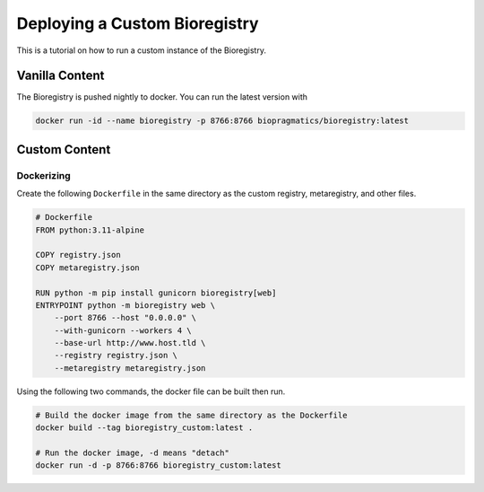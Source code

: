 Deploying a Custom Bioregistry
==============================
This is a tutorial on how to run a custom instance of the Bioregistry.

Vanilla Content
---------------
The Bioregistry is pushed nightly to docker. You can run the latest version with

.. code-block:: shell

    docker run -id --name bioregistry -p 8766:8766 biopragmatics/bioregistry:latest

Custom Content
--------------
.. todo:: how to build custom registry.json file

Dockerizing
~~~~~~~~~~~
Create the following ``Dockerfile`` in the same directory as the custom registry,
metaregistry, and other files.

.. code-block:: docker

    # Dockerfile
    FROM python:3.11-alpine

    COPY registry.json
    COPY metaregistry.json

    RUN python -m pip install gunicorn bioregistry[web]
    ENTRYPOINT python -m bioregistry web \
        --port 8766 --host "0.0.0.0" \
        --with-gunicorn --workers 4 \
        --base-url http://www.host.tld \
        --registry registry.json \
        --metaregistry metaregistry.json

Using the following two commands, the docker file can be built then
run.

.. code-block:: shell

    # Build the docker image from the same directory as the Dockerfile
    docker build --tag bioregistry_custom:latest .

    # Run the docker image, -d means "detach"
    docker run -d -p 8766:8766 bioregistry_custom:latest
